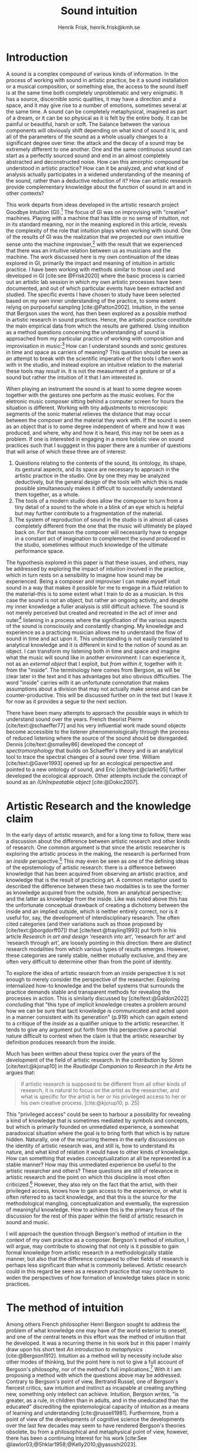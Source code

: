 # Created 2020-09-19 lör 14:26
#+TITLE: Sound intuition
#+AUTHOR: Henrik Frisk, henrik.frisk@kmh.se
#+OPTIONS:   TeX:t LaTeX:t skip:nil d:nil pri:nil tags:not-in-toc toc:nil num:0
# #+INCLUDE: "./setupfile.org"
#+cite_export: csl ~/MyDocuments/articles/biblio/csl-styles/apa-7th.csl
#+LATEX_HEADER: \bibliography{./gi_biblio.bib}

* COMMENT soundfiles
[[file:/Volumes/Freedom/Dropbox/Documents/uppdrag/GI/kimauto/final_project/final_stuff/KA_example_1.wav][file:/Volumes/Freedom/Dropbox/Documents/uppdrag/GI/kimauto/final_project/final_stuff/KA_example_1.wav]]

* COMMENT code
#+begin_src emacs-lisp
  (set-window-margins (selected-window) 10
 10)
  (setq line-spacing 0.9)
#+end_src

#+RESULTS:
: 0.9

* COMMENT stuff
 and I only include some of the earlier expressions here to emphasize the how the view of artistic research as a distinct practice from other kinds of research has been important to the development of the field.

 In this paper I will discuss the way in which one may gain experiential access to the sound
French theorist Pierre Schaeffer's [cite:@schaeffer77] very influential work taught us how the sound becomes accessible to the listener through the process of reduced listening. A listening process in which the source of the sound is less important than the inherent qualities of the sound. Though this has proven to be an important analytical tool for both electroacoustic music and other genres for almost 75 years

and to what extent the method of intuition can be used to understand artistic practices in sound.
and the core of the discussion here is concerned with the role that the artistic work--and the theories that follow from it--can play in the discourse and practice of sound studies.
The studies from which the work departs are presented at the end of the paper.

* Introduction
A sound is a complex compound of various kinds of information.
In the process of working with sound in artistic practice, be it a sound installation or a musical composition, or something else, the access to the sound itself is at the same time both completely unproblematic and very enigmatic.
It has a source, discernible sonic qualities, it may have a direction and a space, and it may give rise to a number of emotions, sometimes several at the same time.
A sound can be completely metaphysical, imagined as part of a dream, or it can be so physical as it is felt by the entire body.
It can be painful or beautiful, harsh or soft.
The balance between the various components will obviously shift depending on what kind of sound it is, and all of the parameters of the sound as a whole usually changes to a significant degree over time: the attack and the decay of a sound may be extremely different to one another.
One and the same continuous sound can start as a perfectly sourced sound and end in an almost completely abstracted and deconstructed noise.
How can this amorphic compound be understood in artistic practice? How can it be analyzed, and what kind of analysis actually participates in a widened understanding of the meaning of the sound, rather than a deductive reduction of it? How can artistic research provide complementary knowledge about the function of sound in art and in other contexts?

This work departs from ideas developed in the artistic research project Goodbye Intuition (GI).[fn:13]
The focus of GI was on improvising with "creative" machines.
Playing with a machine that has little or no sense of intuition, not in its standard meaning, nor in the meaning explored in this article, reveals the complexity of the role that intuition plays when working with sound.
One of the results of GI was the realization that we projected our own intuitive sense unto the machine improviser,[fn:15] with the result that we experienced that there was an intuitive relation between us as musicians and the machine.
The work discussed here is my own continuation of the ideas explored in GI, primarily the impact and meaning of intuition in artistic practice.
I have been working with methods similar to those used and developed in GI [cite:see @Frisk2020] where the basic process is carried out an artistic lab session in which my own artistic processes have been documented, and out of which particular events have been extracted and studied.
The specific events I have chosen to study have been selected based on my own inner understanding of the practice, to some extent relyng on purposeful sampling [cite:@Patton2002].
Intuition, in the sense that Bergson uses the word, has then been explored as a possible method in artistic research in sound practices.
Hence, the artistic practice constitute the main empirical data from which the results are gathered.
Using intuition as a method questions concerning the understanding of sound is approached from my particular practice of working with composition and improvisation in music:[fn:20]
How can I understand sounds and sonic gestures in time and space as carriers of meaning?
This question should be seen as an attempt to break with the scientific imperative of the tools I often work with in the studio, and instead explore an intuitive relation to the material these tools may /result/ in. It is not the measurment of a gesture or of a sound but rather the intuition of it that I am interested in.

When playing an instrument the sound is at least to some degree woven together with the gestures one perform as the music evolves.
For the eletronic music composer sitting behind a computer screen for hours the situation is different.
Working with tiny adjustments to microscopic segments of the sonic material relieves the distance that may occur between the composer and the material they work with.
If the sound is seen as an object that is to some degree independent of where and how it was produced, and where, why and how it is heard, this may not be seen as a problem.
If one is interested in engaging in a more holistic view on sound practices such that I sugggest in this paper there are a number of questions that will arise of which these three are of interest:

1. Questions relating to the contents of the sound, its ontology, its shape, its gestural aspects, and its space are necessary to approach in the artistic practice in the studio. One by one they may be analyzed deductively, but the general design of the tools with which this is made possible simultaneously makes it difficult to successfully understand them together, as a whole.
2. The tools of a modern studio does allow the composer to turn from a tiny detail of a sound to the whole in a blink of an eye which is helpful but may further contribute to a fragmentation of the material.
3. The system of reproduction of sound in the studio is in almost all cases completely different from the one that the music will ultimately be played back on.  For that reason the composer will necessarily have to engage in a constant act of imagination to complement the sound produced in the studio, sometimes without much knowledge of the ultimate performance space.

The hypothesis explored in this paper is that these issues, and others, may be addressed by exploring the impact of intuition involved in the practice, which in turn rests on a sensibility to imagine how sound may be experienced.
Being a composer and improviser I can make myself intuit sound in a way that makes it possible for me to engage in a fluid relation to the material--this is to some extent what I train to do as a musician.
In this case the sound is not an object, but rather an ongoing activity, and despite my inner knowledge a fuller analysis is still difficult achieve.
The sound is not merely perceived but created and recreated in the act of inner and outer[fn:14] listening in a process where the signification of the various aspects of the sound is consciously and constantly changing.
My knowledge and experience as a practicing musician allows me to understand the flow of sound in time and act upon it.
This understanding is not easily translated to analytical knowledge and it is different in kind to the notion of sound as an object. 
I can transform my listening both in time and space and imagine what the music will sound like in another environment: I can experience it, not as an /external object/ that I exploit, but /from within it/, together with it: from the "inside".
The terminology here comes from Bergson, as will be clear later in the text and it has advantages but also obvious difficulties. The word "inside" carries with it an unfortunate connotation that makes assumptions about a division that may not actually make sense and can be counter-productive.
This will be discussed further on in the text but I leave it for now as it provides a segue to the next section.

There have been many attempts to approach the possible ways in which to understand sound over the years.
French theorist Pierre [cite/text:@schaeffer77] and his very influential work made sound objects become accessible to the listener phenomenologically through the process of reduced listening where the source of the sound should be disregarded.
Dennis [cite/text:@smalley86] developed the concept of /spectromorphology/ that builds on Schaeffer's theory and is an analytical tool to trace the spectral changes of a sound over time.
William [cite/text:@Gaver1993] opened up for an ecological perspective and pointed to a new ontology of sound, and Eric [cite/text:@clarke05] further developed the ecological approach.
Other attempts include the concept of sound as an /(Un)repeatable object/ [cite:@Dokic2007]. 

* Artistic Research and the knowledge claim 
In the early days of artistic research, and for a long time to follow, there was a discussion about the difference between artistic research and other kinds of research.
One common argument is that since the artistic researcher is exploring the artistic process in the making, the research is performed from an /inside/ perspective.[fn:1]
This may even be seen as one of the defining ideas of the epistemology of artistic research: there is a difference between knowledge that has been acquired from observing an artistic practice, and knowledge that is the result of practicing art.
A common metaphor used to described the difference between these two modalities is to see the former as knowledge acquired from the outside, from an analytical perspective; and the latter as knowledge from the inside.
Like was noted above this has the unfortunate conceptual drawback of creating a dichotomy between the inside and an implied outside, which is neither entirely correct, nor is it useful for, say, the development of interdisciplinary research.
The often cited categories (and their variations such as those proposed by [cite/text:@borgdorff07]) that [cite/text:@frayling1993]  put forth in his article /Research in art and design/ ‘research into art’, ‘research for art’ and ‘research through art’, are loosely pointing in this direction: there are distinct research modalities from which various types of results emerges.
However, these categories are rarely stable, neither mutually exclusive, and they are often very difficult to determine other than from the point of identity.

To explore the idea of artistic research from an inside perspective it is not enough to merely consider the perspective of the researcher.
Exploring internalized how-to knowledge and the belief systems that surrounds the practice demands stable and transparent methods for revealing the processes in action.
This is similarly discussed by [cite/text:@Galdon2022] concluding that "this type of implicit knowledge creates a problem around how we can be sure that tacit knowledge is communicated and acted upon in a manner consistent with its generation" (p.919) which can again extend to a critique of the /inside/ as a qualifier unique to the artistic researcher.
It tends to give any argument put forth from this perspective a parochial nature difficult to contest when the claim is that the artistic researcher by definition produces research from the /inside/.

Much has been written about these topics over the years of the development of the field of artistic research. In the contribution by Sören [cite/text:@kjorup10] in the /Routledge Companion to Research in the Arts/ he argues that:
   #+begin_quote
   if artistic research is supposed to be different from all other kinds of research, it is natural to focus on the artist as the researcher, and what is specific for the artist is her or his privileged access to her or his own creative process. [cite:@kjorup10; p. 25]
   #+end_quote
   
This "privileged access" could be seen to harbour a possibility for revealing a kind of knowledge that is sometimes mediated by symbols and concepts, but which is primarily founded on unmediated experience, a somewhat paradoxical situation where the goal is to bring forth that which is by nature hidden.
Naturally, one of the recurring themes in the early discussions on the identity of artistic research was, and still is, how to understand its nature, and what kind of relation it would have to other kinds of knowledge.
How can something that evades conceptualization at all be represented in a stable manner?
How may this unmediated experience be useful to the artistic researcher and others?
These questions are still of relevance in artistic research and the point on which this discipline is most often criticized.[fn:2]
However, they also rely on the fact that the artist, with their privileged access, knows how to gain access to the experience, or what is often referred to as tacit knowledge, and that this is the source for the methodological mangling, conceptualization and eventually, the expression of meaningful knowledge.
How to achieve this is the primary focus of the discussion for the rest of this paper within the field of artistic research in sound and music.

I will approach the question through Bergson's  method of intuition in the context of my own practice as a composer.
Bergson's method of intuition, I will argue, may contribute to showing that not only is it possible to gain formal knowledge from artistic research in a methodologically stable manner, but also that the difference compared to other fields of research is perhaps less significant than what is commonly believed.
Artistic research could in this regard be seen as a research practice that may contribute to widen the perspectives of how formation of knowledge takes place in sonic practices.

* The method of intuition
Among others French philosopher Henri Bergson sought to address the problem of what knowledge one may have of the world exterior to oneself, and one of the central tenets in this effort was the method of intuition that he developed.
It was a recurring theme in his work but in this paper I mainly draw upon his short text /An introduction to metaphysics/ [cite:@Bergson1912].
Intuition as a method will by necessity include also other modes of thinking, but the point here is not to give a full account of Bergson's philosophy, nor of the method's full implications.[fn:3]
With it I am proposing a method with which the questions above may be addressed.
Contrary to Bergson's point of view, Bertrand Russel, one of Bergson's fiercest critics, saw intuition and instinct as incapable at creating anything new, something only intellect can achieve. Intuition, Bergson writes, "is greater, as a rule, in children than in adults, and in the uneducated than the educated" discrediting the epistemological capacity of intuition as a means of learning and understanding [cite:@russell1981].
Furthermore, from a point of view of the developments of cognitive science the developments over the last few decades may seem to have rendered Bergson's theories obsolete, bu from a philosophical and metaphysical point of view, however, there has been a continuing interest for his work [cite:See @lawlor03;@Shklar1958;@Kelly2010;@yasushi2023]. 

To understand intuition in a Bergsonian way it may also be necessary to contrast it with other uses and definitions of intuition.
The more general interpretation of intuition relates to the things we do without thinking about them; the intuitive knowledge that something is, for example, wrong or dangerous.
In this sense intuition may be likened to an internalized and automated system that pre-reflectively makes us act upon what is going on in the world around us. 
In phenomenology intuition has a slightly different meaning.
Intuition gives the subject first-person knowledge and in this sense an object can be said to be /intuited/.
Bergson's use of intuition is described by [cite:@Kelly2010] "as a method of reflecting on instinctual or sympathetic engagement with things in all their flux before the framework of practical utility obfuscates our relation to them and to life." (p. 10)
It is this meaning of intuition that the rest of this paper is leaning on.

In the essay /An introduction to metaphysics/ [cite/text:@Bergson1912] defines two incommensurable ways to approach an object: either from a point of view through signs and concepts--a /relative/ perspective--or through entering into the object, exploring it from the inside--an /absolute/ apprehension. This second method is achieved by entering into what he calls a /sympathy with the possible states of the object/ which allows for inserting oneself "in them by an effort of imagination"  [cite:@Bergson1912; p. 2].  This enables him to "no longer grasp the movement from without, remaining where I am, but from where it is, from within, as it is in itself" [cite:@Bergson1912; p. 3]. The latter is what he refers to as the /absolute/ knowledge: "the absolute is the object and not its representation, the original and not its translation, is perfect, by being perfectly what it is." [cite:@Bergson1912; p. 5-6]

The example that he gives to describe representational knowledge is a photographic model of a city.
One where all angles and all surfaces have been photographed and documented to achieve something similar to the street view that online map programs sometimes offer.
Exploring such a model can obviously never be equated with the experience of being in the city. It will by necessity offer something rather different.
Another example given is the translation of a poem into different languages.[fn:5]
Each such translation can give the reader a good idea of the meaning of the poem, sometimes revealing new articulations, but it would "never succeed in rendering the inner meaning of the original" [cite:@Bergson1912; p. 5].

One of Bergson's central propositions here is that the kind of knowledge that arises from a /relative/ perspective is always a reduction of the thing under investigation.
By scrutinizing the object from an outside perspective, dividing it into ever smaller elements allows for analytical precision, but whatever comes out of this process is always a reduction:
   #+begin_quote
   In its eternally unsatisfied desire to embrace the object around which it is compelled to turn, analysis multiplies without end the number of its points of view in order to complete its always incomplete representation, and ceaselessly varies its symbols that it may perfect the always imperfect translation. It goes on, therefore, to infinity. But intuition, if intuition is possible, is a simple act. [cite:@Bergson1912; p. 8]  
   #+end_quote

The /absolute/ is given from /intuition/ and the /intellectual sympathy/ with the object that allows for it.
The /intuition/ of the object at hand allows for the perception of its unique qualities: the /perfect absolute/ in contrast to the /imperfect analysis/.
To Bergson, the science of intuition is metaphysics, and metaphysics is "the science which claims to dispense with symbols" [cite:@Bergson1912; p. 9].

The one reality that is almost always seized from within is when we engage in self reflection.
Bergson gives a description of the various strata this process of introspection provides when slowly moving towards the center of the self.
From the outside a protecting "crust" is encountered made up of all the perceptions from the outside world.
Then memories of interpretations of perceptions are encountered, followed by the motor habits that are both connected and detached from the other layers.
But at the core, Bergson describes the continuous flux of a concatenation of states in an ongoing movement back and forth.
The metaphor used here is that of a coil constantly unrolled and rolled up again through the various layers out on the outside and back in again.
Admittedly, this comparison is far from perfect because there are no two identical moments in consciousness and the rolling up of the coil may thus be misleading.
Even going back in memory to past events invades that memory with all prior and present events.
Instead, it evokes a passage in his earlier work, [cite:@bergson91], also describing the motion back and forth through memory and experiences.
Conscious practice is displayed here as a cone whose tip is moving over a similarly moving plane, and the point of the cone represents the present and the cone itself the accumulated memories and experiences: 

   #+begin_quote
   The bodily memory, made up of the sum of the sensori-motor systems organized by habit, is then a quasi-instantaneous memory to which the true memory of the past serves as base. Since they are not two separate things, since the first is only, as we have said, the pointed end, ever moving, inserted by the second in the shifting plane of experience, it is natural that the two functions should lend each other a mutual support. So, on the one hand, the memory of the past offers to the sensori-motor mechanisms all the recollections capable of guiding them in their task and of giving to the motor reaction the direction suggested by the lessons of experience. It is in just this that the associations of contiguity and likeness consist. But, on the other hand, the sensori-motor apparatus furnish to ineffective, that is unconscious, memories, the means of taking on a body, of materializing themselves, in short of becoming present.  [cite:@Bergson1912; p.152-3]
   #+end_quote

The sensory motor-habits are informed by memories through which they will be guided to do the work they are set out to do, and because no single memory is ever stable--it is always altered by the present in the interaction between what Bergson refers to as the "pointed end" and the past memory--the experience is continuously altered by past experience, which in turn is influencing the present.
Interesting for the current discussion is the connection brought up between sensori-motor mechanisms and past experience, and the fact that this connection is not only going one-way, from memory to habit, but also from habit back to memory.
Embodied memory is in a changing flux and in constant interaction with experience and habit.
There is an inclination to understand learned and deeply integrated behavior, such as playing an instrument or lifting a glass of water, as pre-reflective and almost acts independent from reflection.

It is in thinking about embodiment and motor-habits that Bergson's understanding of what an intuition can be is perhaps best understood.
When I move my leg or my hand I have a unique insight into what is going on, one that would be difficult, or impossible, to acquire from the outside in the same way.
Analyzing the movement will result in a failure to understand it completely since the analysis only pins the movement to a sequence of states.
The actual change, the mobility or, as Bergson would put it, the duration, is only possible to understand through intuition.
Furthermore, any new experience within such a movement, as well as any past experience will introduce change in the system.
   #+begin_quote
   When you raise your arm, you accomplish a movement of which you have, from within, a simple perception; but for me, watching it from the outside, your arm passes through one point, then through another, and between these two there will be still other points; so that, if I began to count, the operation would go on forever. p.6
   #+end_quote

I have learned to move my arm, and every new piece of information about what I can do with it will add to my arm-moving-knowledge, and intuition is the modality through which this process is carried out. For a subject able to observe the thing from the inside, intuitively, there are no states, only duration and mobility informed by experience and knowledge.  
Without this inside access one is left with the option of a conceptual analysis from the outside, and regardless of how many different perspectives this analysis is performed from, it will never fully capture the true /motion/ of the object.
The contradictions between this and the intuitive knowledge that Bergson is arguing for
   #+begin_quote
   arise from the fact that we place ourselves in the immobile in order to lie in wait for the moving thing as it passes, instead of replacing ourselves in the moving thing itself, in order to traverse with it the immobile positions. They arise from our professing to reconstruct reality--which is tendency and consequently mobility--with precepts and concepts whose function it is to make it stationary. [cite:@Bergson1912; p. 67]
   #+end_quote

One central aspect of the distinction between analytical and intuitive knowledge made here is that the intuitive, being in the motion or the duration, can always develop concepts and form the basis for analytical knowledge, whereas it is impossible to reconstruct motion from fixed concepts: An analysis may result from intuition, but intuition cannot arise from analysis. The analysis is performed on one particular state of the duration, and from multiple analyses or states it is possible to imagine that the mobile may be reconstructed by simply adding the different states together. This is the critical point that Bergson objects against: It is only through intuition that the variability of reality may be fully experienced as mobility. A succession of static states is radically different, it is a series of frozen frames of time, one slice after the other. The error in thinking that reality may be accessed purely through analysis, claims Bergson, "consists in believing that we can reconstruct the real with these diagrams. As we have already said and may as well repeat here--from intuition one can pass to analysis, but not from analysis to intuition" [cite:@Bergson1912; p. 48] 

* Intuition and sound in practice
In sound and music in the frame of artistic research the mode of thinking that Bergson proposes have some interesting consequences.
As was hinted to in the beginning of this paper, one of the obstacles in artistic research are the questions concerning 1) the methods that allows for observing relevant information about the artistic practice in sound, and 2) the means of presenting this information in an accessible manner.
I will mainly discuss the first of these which I argue may be addressed using the proposed method of intuition.
** Acoustic instruments
Playing an acoustic instrument is a complex activity that involves a lot of interaction between the instrument and the musician. Practicing the instrument over many years allows the musician to develop a very instinctual relation to the instrument.
As a saxophonist, when I pick up and play the saxophone I do not experience it as an external object that I analyze deductively.
I enter into a sympathy with it which allows for an intuitive understanding of the processes I engage in: I am /listening from the inside/.
There is a intimate relation between learning and intuition and the more I learn about my instrument the greater is the possibility to enter into sympathy with it.
The process of learning to play an instrument is often compared to other embodied activities such as cycling: they become second nature and to some extend pre-reflective.

Time is of essence and, following Bergson, through the method of intuition the continuous flow may be experienced.
To succeed to enter into sympathy with the play situation, however, it may not be the saxophone as an object I need to understand, and the notion of "an object" may be misleading.
Rather, it is the larger system, containing both myself and the instrument and its context that I need to engage with.
This unity creates the conditions for expression and nuanced musical creativity, and analyzing these parts by themselves will only tell us what the parts are capable of, not the whole.
Only if I manage to get "on the inside" of the integrated system will I be able to fully understand it and the way it is conditioned through motion and duration.
If some part of the system changes it is often not enough to only make a small adjustment, the whole system needs to be reconfigured, and certain things needs to be learned again.
One example is if something in the occlusal plane changes ever so little in my mouth I may have to spend months practicing the saxophone to get back to my intuitive experience of playing.
I sense a change which may not be analytically perceivable from my current viewpoint.
The sensory and auditory feedback I get from the instrument continuously adopts how I play it, how much pressure I put into it, and this input clearly depends on the structurality of the instrument and the system as a whole: My motor-habits are changing as I play which changes the feedback I get from the instrument.
In other words, to perceive an object from the inside it is first necessary to understand the way the object integrates with me whereby its status as an independent object to some extent is dissolved.
The instrument becomes embodied, a process that is the result of sympathizing with the object, at first, and then to a gradually increasing degree, with the system at large allowing for intuition.
This integration is part of learning an instrument and may be quick in simpler instances and take a lifetime in more complex ones.

But also sensory data that are external to the saxophone-musican system has an impact on what and how I play.
The moving coil that Bergson describes is a metaphor for how learning also depends on past experiences and on events outside of oneself. this back and forth process which is not, however, limited to two dimensions, but is in a constant motion in a multi-dimensional space that involves all aspects of the system.

** The computer as instrument
In contrast to the musician-instrument relation described above the musician computer relation is of a more convoluted nature. What I see when I start an application on my computer, what I experience to be the system in play, is just myself and the computer, where in reality it may involve previous input and output, as various positions and biases. 
In this sense the electronic musical instrument is a system which is by some degree larger and more elaborate than an acoustic instrument.
What does it mean to get on the inside of a such systems?
What part of the system has agency and to what extent is the creative act distributed rather than controlled by the musician?
The extents to which such a system stretches out into the unknown is significant. 
It may include programmers and designers that are disconnected from the performer in both time and space, yet connected to the instrument and its design properties.[fn:16]
There may be a range of hidden layers, disguised from both performers and audience that can be remapped during the course of the performance.
An electronic instrument that is connected to the internet and that continuously fetches information that influences its output in live performance is a special case, but not uncommon, and such a system is significantly different from an acoustic musical instrument.
Intuition, I believe, is still a valid method here, but it requires a few considerations which I will discuss in he following.

In this context it is also worth noting that a certain general merge between fields of arts practices and science in general has occurred that makes possible a further critique of Bergson's division between analysis and intuition.
Regardless of the extent to which the field of artistic research have reiterated the importance of the difference between the sciences and the arts, the computer is to a significant degree the tool both fields use.
In other words, the artistic research lab is not technologically different from that of the science lab and the primary tool for deductive analysis is also the primary tool for much of music production today as is pointed out by [cite/text: @Tresch2013].
Though the methodologies of the two fields differ to a significant degree the merge is not profound, it may conceal the fact that the technology, rather than supporting the creative work, also controls it in ways that are not obvious.
The agency of the systems is blurred.
More importantly, in this incipient merge between the computer as a tool and instrument, and other instruments for artistic practice in music, there may be a risk that the scientific nature of the machine constrains the possibility for engaging intuitively with the system of artistic production.
As was noted above, many electronic instruments, by their immediate relation to engineering and science, lend themselves naturally to an understanding based on representation rather than intuition, which enforces their role as mere tools.

The method of entering into sympathy with a recorded sound in a technological system, and understand it from the /inside/ without getting lost in the various ways that the systems for reproduction extends in space and time is accessible yet complex.
When it comes to listening perhaps the question should rather be if /any/ listening can be said to /not/ be carried out from "the inside", using Bergson's terminology?
There are a number of widespread listening practices, like Pauline Oliveros' /Deep Listening/ method [cite:@oliveros2005] that proposes methods towards this goal, and that are entirely independent of Bergson's notion of intuition.
With this in mind technologically mediated listening in a studio while in a process of working artistically with sound still provides a mix of modalities that has impact on the present discussion. Using the method of intuition it may still be possible to learn something in this context.  

Could Bergson's proposed method be useful with regard to understanding listening and creativity in the process of composition?
As was discussed in the beginning of this paper, one of the challenges in artistic research is to get access to the specific kinds of knowledge that the artistic process generates and makes use of. It appears reasonable to assume that a close relation between a reflective thinking, through a Bergsonian method of intuition, within the actual practice as it takes place may help to gain insight to this knowledge.
In my own experience the deductive methods of analysis previously mentioned that pertain to the underlying structures on which many of the tools in the electronic music studio are built, may disrupt both practice and thinking.
Understanding a recursive filter or a signal processing device, let alone an AI enhanced digital compressor or a generative audio plugin requires an insight into the analytical aspects of sound that may disperse the intuitive focus of the artist's working methods.

Furthermore, there are aspects of a sound that /requires/ the listener to be within the /mobility/ of the sound to understand them. The spatiality of sound can both be purely imagined and highly concrete and it is an aspect of the sound which is very difficult to extract with deductive methods. Imagine a field recording from a forest. It is raining and the dripping water is at the front of the soundscape, but there are other sounds intruding, though they are quite, and it is probably night.
As a listener one may move inside of the sound, and all of its discrete aspects, including the particular spatial character of all the component sounds may be gathered through an intuitive analysis, from within the experience of listening.
An experienced sound designer is likely to be able to recreate at least parts of this soundscape with samples and synthesis.
A signal analysis of the same recording may provide a large amount of additional information about the sound from which many aspects of it can be recreated, whereas others are extremely difficult to synthesize merely from an analysis.
Especially the spatiality of the sound is difficult to emulate merely from the analysis.

One of the advantages of working from the experience rather than merely the analysis is that for the listener the memories are entangled with our listening.
The listeners experience with being in similar environments in the past allows them to reconstruct the space, and the way it transforms over time.
In an act of intuition the past and the future, as in the wish to recreate the sound, gets connected, which can be a powerful advantage to the deductive analysis.[fn:17] 

Returning now to the musician working with abstract sound in the studio their listening situation is many times quite different as the relation between the sound and its source may be blurred to a high degreee.
In these cases the move to past experiences as a method for contextualizing and understanding the sound may be less obvious, in particular when the ambition is to create /new/ sounds.
However, it should be clear that the ability to use listening and reflection consciously paves way for an understanding of sound that allows for modes of understanding that are exclusive to this activity and cannot be replaced by other tools.
This discussion touches on a number of topics that are outside of the scope of this paper, such as a general phenomenology of sound perception, music semiology [cite:@nattiez75], reduced listening [cite:@schaeffer77] and many other theories.
Instead I wish to focus the discussion on how Bergson's method, here as in /listening from the inside/, can be useful in artistic research by putting forth a few examples.

Apart from the rain at night soundscape discussed above, one such example is the attempt to stage data transformations in composition where one type of sonic gesture provides information for another.
An obvious example may be a sound whose pitch is continuously dropping from high to low.
The gesture of the pitch envelope may be transformed to a parameter for the spatial transformation of the same sound.[fn:6]
There are certain mappings between different domains that are more generic than others, but the question of how they are made is generally subjective.
The process, however, has to rely on a /listening from the inside/ that also engages the memory of past experiences.[fn:19]
Furthermore, understanding these gestures on a detailed level also relies on listening practices that are embedded with the compositional intent.
Sound itself becomes the source for the further development of the material in composition, and access to these layers of the sound is supported by an intuitive mode of listening.
From this intuition an analysis can be performed that allows for the discovery of sonic properties that may then be used to construct methods for sound synthesis and compositional strategies.
This method can give give rise to information about the elements of the  artistic practice that are useful also in an artistic research context.

When composing I obviously rely heavily on trying to intuitively understand the sonic materials I work with.
Listening is the most important tool out of many in a large toolbox, and for a musician listening is at certain times different to an audience listening.
A current project I work with departs from a relative simple idea with sonic material derived from basic oscillators to generate sound waves.
One aspect of this work in progress will be used here in order to point to another possible way of using Bergson's method of intuition and to understand the impact that it may have.
The overarching goal with the project is to attempt to introduce change in my working process by replacing the modern studio of production with the technologies that were available prior to the introduction of, in particular, the computer.[fn:7] 

The general compositional idea departs from the beating that occurs between pitches in certain harmonic relations, typically between large integer ratios, or where the pitch difference between two pitches is small.[fn:10] The use of beatings is common in many contexts and is described in detail by Herman von Helmholtz [cite:@helmholtz1954] in his seminal work /On the Sensations of Tone/.
Sonic effects like the interference that gives rise to beatings,[fn:8] shows example of a certain transgression of the sound that may allow for a widened listening experience: an effect arises that sometimes masks the original sounds and which allows  the sound of the beating to take over: a  "new and peculiar phenomena arise which we term interference"  [cite:@helmholtz1954]. 
There is nothing new about using interference in electronic music, and it is widely used in synthesis and processing. What makes it interesting in this context is the way it creates a sonic topology that guides my listening, and hence, my composition. When still discernible the original sounds together with the added beating makes it possible to navigate the sound in multiple dimensions.

Although the beating patterns between two intervals can be easily calculated,[fn:9] the sounding result of the interference is obviously different than the calculation and, again following Bergson's idea that an analysis from the outside will always be a reduction of one from the inside
For that reason the pitch relations are derived from a set of improvisations from which I deduct the patterns that I wish to continue working with based on [cite/text:@Tenney2008]'s harmonic space proposed in /On ’Crystal Growth’ in Harmonic Space/.
Once I have found the series of sounds and continuous transformations that I wish to work with, I notate the pitches and the transformations I played.
This last aspect which maintains a certain conceptual stability to the process.[fn:18]
The notation in this case is an abstraction of the analysis derived from the intuitive act of listening and tuning.

The next stage involves a realization of the notation back into sound, which will be performed in a studio environment designed in collaboration with EMS in Stockholm.
This studio has been equipped with signal generators, filters and a tape recorder, mainly from the 1950's and 60's.
In comparison to the digital studio used almost exclusively today, much of this equipment is noisy and inexact and the work process involve tedious repetition and is error prone.
Using a reel-to-reel tape recorder I will record one tone at the time onto tape, then play it back and tune a new tone according to the notation until a sonic pattern that fits the ambition is created, and then record that.
Because of slight errors in the oscillator, inexactness of the tape recorder, and the human factor, this will obviously be an approximation of the exactness of the notation.
It is only through listening that the acceptable margin of error can be assessed.
In other words, the "correctness" may only be evaluated from the inside of the sound, not from the system alone and, obviously, to merely set the parameters to the defined values would generate a different result.

It is incontestable that there is an active mode of listening in most compositional practices and I am not proposing that the listening performed in this project is different in nature.
As was the case with saxophone-musician system described above, however, it is only partly correct to claim that it is from within the /sound/ that the intuitive relation to the material occurs in the different steps of the process.
The role of the listening here is to a much higher degree connected to, and affected by, the larger system.
The notation affects the listening, as does the equipment made to render the sound, as well as the system in which pitches were chosen.
This is where Bergson's method of intuition makes sense as a means to understand the artistic process from within:
Intuition allows me to engage with the system of production from within, but requires that I acknowledge all its parts, in this case most notably from the moment of the birth of the concept, from choice of pitches, timbres and rhythms, to the notation and on to the reinterpretation of the notation for the analog tone generators and the tape recorder.
This, in turn, allows for an experience, a different modality of listening, different from what one may gather from listening to the sound alone as it is produced in the moment of listening.
In this system intuition can operate freely and make me better understand where in the chain of elements adjustment needs to be made and may reveal biases of the various parts of the system, and the effect they have. 
In this case the system is also stretched out in time as well as in space, comparable to how the listening to rain fall at night is an experience that depends on past experiences as well as present and even future, in the shape of imagination.

I can still engage analytically with this intuition, which is basically what may be referred to as reflection, and this analysis may contribute to a change in the process.
With an analysis from the outside, in Bergson's terminology, important information may be gathered, but the integrated understanding of the entire system will obviously be difficult to achieve as the parts of the analysis will be derived from different modalities: the sounding result and the memory of the prior processes, such as the notation and conceptual developement, will not be part of the same structure.
To take a concrete example: If I work in the studio I can use a spectral analysis tool to gather information about the sound I can learn a great deal about it, but if I wish to have a deeper understanding of it I need be able to navigate in the larger network of activities that led to the sound. I need intuition.

* Final reflections
The discussion concerning how a digital signal processing unit in a studio may require a mode of reflection different than artistic sensibility in order to fully grasp its function that may not always harmonize with artistic methods and thinking may have some added relevance here.
Part of the efficiency of already simple AI systems is the fact that  between input and output lies hidden layers of operation.
Here, there is no way of engaging intuitively with the AI in the way that is proposed in the previous section since only part of the entire system can be known: if the output is erroneous some parameters may be tweaked, but I can never understand the system as a whole.
The compositional system described earlier relies on the access to all of the operations between input and output, and from the notion that these are integral parts of the whole without which much of the process will be, at best, difficult to navigate.
An important distinction that needs to be made is that listener does not need to engage with the whole chain of events.
In fact, this would probably not be very useful at all.

Following this reasoning sound, in this context, is not a thing, not on object, that we listen to.
It is by necessity a system of interrelated threads much larger than the actual sound by itself. To engage artistically with sound is to attempt to understand the trajectories of this system, and each sound heard in this process may be intuited through the internal structure of this system.
The method proposed by Bergson is both interesting and useful when it comes to artistic practice in sound and music as it allows for a different theoretical input artistic processes that are to a high degree already governed by a mode of intuition (in the traditional sense of the word) and sensibility.
Although it helps me to understand the material I am working with as well as the in-time process that I engage with when making decisions about the next steps in the process, the specific knowledge in this practice lies in the ways these decisions are being made, not merely what material is being discovered.
To point out that listening to music is immersive may appear ubiquitous, but due to the fields of technology and artistic practice in the studio merging together, putting focus back on the attempt to understand the object from an inner immersiveness has some relevance, so long as what constitutes 'the object' that is being listened to is well considered.

Returning to the main research question concerned with how sonic gestures can be understood as carriers of meaning the obvious answer is that they do.
Furthermore, the idea that the artistic process is one process in which all different parts are tied together is clearly not new.
I do believe, however, that the studies presented here gives some relevance to the fact that there is an inside perspective from which knowledge and information may be gathered, and that may be navigated with the method of intuition.
Just as Bergson makes clear, and which I have pointed out several times already, this knowledge is different in nature from the outside perspective.
Hence, I believe that Bergson's method of intuition can lead to an understanding of sound within the process of playing or composing, and through the various elements on which the sound is dependent on.
The epistemological nature of artistic practice in music, however, is complex and the proposed method is clearly not enough in and of itself.
Nevertheless, intuition, as described here, may provide us with a method with which the artistic researcher may observe their own practice and extract relevant data.
This is a process that is productively informed by the method of intuition, and a process where important information may be gathered through the intuitive analysis.
It is in the interaction recursive interaction between this analysis, and the decision making /in the reflection upon these results/, that I argue are specific to artistic knowledge in music.
The question of how to present this information in ways that contributes to the general development of knowledge in the field is a larger question beyond the scope of this paper.






* COMMENT Hur binda ihop?

1. Assuming that Bergson is right that the method of intuition is a valid means of perceiving the world--which can obviously be contested[fn:11]--the divide .

From the notation
the sound is created by setting off two oscillators and tuning the pitch by ear, using a physical knob controller until the right beating pattern occurs. It is clear that at this point it is not possible for me to enter into sympathy with the sound only without considering the rest of the process. Yet, it is possible to approach this sound and its context through intuition and explore many things about it, including its spatiality-

Though in line with some of the thinking about artistic research that was presented above, this is a quite radical proposition. The concept of actually being able to possess the object, or rather, its motion as Bergson will say, in itself makes possible a range of conceptions. But the distinction between the outside and the inside that is alluded to in this attempt to describe Bergson's theory should also be handled with care.

The examples above are specific in the sense that they may be generalised and that they exploit a certain impartial identity.
On some basic level it is possible to agree on the sound of the rainfall at night being precisely a sound of a forest without specifying which forest, becoming a Saussurian sound-image. But what is the mobility of an abstract sound approached from the inside? Again, the question of what it is I attempt to approach from the inside is raised. Can the sound be understood without also knowing something about /how/ it is produced? I believe that the method of intuition is particularly useful here. 
* Bibliography
#+print_bibliography: title: "Bilblio"

* Footnotes
[fn:20] I see improvisation and composition as two aspects of music making and although there are conceptual differences between them I use them interchangeably as activities that partake in the creation of music.

[fn:19] Imagine a mono recording of a car driving by. Although there is no spatial information in the recording, the experience of listening to it is likely to add spatial information. 
[fn:18] Also the notation is carried out using an add on to the program LilyPond that I developed for the purpose. 

[fn:17] Which is of course a valuable additional piece of the puzzle. 
[fn:16] A more in depth discussion on these topics may be found in /Aesthetics, Interaction and Machine Improvisation/ which also includes the impact of self organizing systems and AI [cite:@Frisk2020].  

[fn:15] It may be debated whether or not this particular improvising machine did act with some notion of intuition. Although it had some simple version of machine learning built into it one of the explicit goals was nevertheless to counteract intuition. Listen to sound examples x1 and x2 for an illustration.
[fn:14] Inner listening in the situation of improvising is the listening to the self [cite:@frisk12-improv] and the outer listening is to listen to the other /and/ to listen to the sound as a listener.

[fn:13] The project started in 2017 and was concluded in 2020 and was financed by NMH, Norwegian Artistic Research Programme, Norwegian Center for Technology in Music and the Arts (NOTAM) and Royal College of Music in Stockholm (https://nmh.no/en/research/projects/goodbye-intuition-1).
[fn:6] This is sometimes referred to as audioparity [cite:@Valle2018], or self-audioparity [cite:@Catena2021]. The latter refers to a recursive interaction between parameters of the sound. 'Spatial Sonorous Object' as discussed by [cite/text:@catena2022] is an analytical tool for understanding these possible transformation in a music analytical way.

[fn:9] The frequency of the beating between two simple tones is derived from subtracting the frequencies of the two tones $f_1-f_2 = b$
[fn:8] More complex auditory phenomena, like combination tones are discussed by [cite/text:@Aron2023] in the thesis /Phainesthai: Discovering Auditory Processes as a Tool for Musical Composition/ which goes into depth with the artistic possibilities with playing with acoustic phenomena that only occurs through the act of listening. For a description of the difference between combination tones and beatings, [cite/text:@helmholtz1954; p. 159].

[fn:7] This, then, is related to the discussion earlier that the digital studio has influence on the practice of composition, and partly related to the fact that the computer has become a general instrument with which it becomes increasingly difficult to maintain originality. The attempt is to change the conditions for the composition process in order to focus on the act of listening.
[fn:10] A rough sketch for the basic layout of this composition was made in 1994 but was never completed.

[fn:11] Structuralism and more specifically post-structuralism thinking has introduced alternate ways of thinking about some of these matters. 

[fn:1] In this case it may be helpful to bring up the terminology of /emic/ and /etic/ commonly used in ethnography and anthropology and other research fields. The /emic/ field research would here relate to the /inside/ perspective of the artistic researcher.

[fn:12] For a critical overview of the broad discussion and use of  Schaeffer's terminology, see [cite/text:@Kane2007].

[fn:3] Bergson's notion of intuition as a method has been both criticized [cite:@clair1996] and praised [cite:@deleuze88] by many thinkers ever since he first published on the subject, it has been explored affirmatively in post-colonial theory [cite:@Diagne2008] as well as feminist readings [cite:@Tuin2011].

[fn:2] For a broader discussion on this topic, see [cite/text:@frisk-ost13].

[fn:4] Intuition. (n.d.). In /Cambridge Dictionary online/. Retrieved from https://dictionary.cambridge.org/dictionary/english/intuition 

[fn:5] As Swedish artist Andreas Gedin has proved, sequential translations of a poem into multiple languages changes does not only offer different nuances but sometimes a completely different expression.
